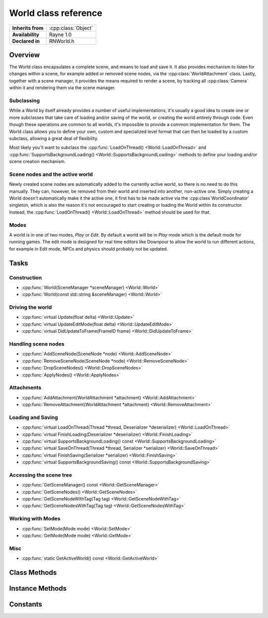 .. _rnworld.rst:

*********************
World class reference
*********************

.. namespace:: RN
.. class:: World 

+---------------------+--------------------------------------+
|  **Inherits from**  | :cpp:class:`Object`                  |
+---------------------+--------------------------------------+
|   **Availability**  | Rayne 1.0                            |
+---------------------+--------------------------------------+
| **Declared in**     | RNWorld.h                            |
+---------------------+--------------------------------------+

Overview
========

The World class encapsulates a complete scene, and means to load and save it. It also provides mechanism to listen for changes within a scene, for example added or removed scene nodes, via the :cpp:class:`WorldAttachment` class. Lastly, together with a scene manager, it provides the means required to render a scene, by tracking all :cpp:class:`Camera` within it and rendering them via the scene manager.

Subclassing
-----------

While a World by itself already provides a number of useful implementations, it's usually a good idea to create one or more subclasses that take care of loading and/or saving of the world, or creating the world entirely through code. Even though these operations are common to all worlds, it's impossible to provide a common implementation for them. The World class allows you to define your own, custom and specialized level format that can then be loaded by a custom subclass, allowing a great deal of flexibility.

Most likely you'll want to subclass the :cpp:func:`LoadOnThread() <World::LoadOnThread>` and :cpp:func:`SupportsBackgroundLoading() <World::SupportsBackgroundLoading>` methods to define your loading and/or scene creation mechanism.

Scene nodes and the active world
--------------------------------

Newly created scene nodes are automatically added to the currently active world, so there is no need to do this manually. They can, however, be removed from their world and inserted into another, non-active one. Simply creating a World doesn't automatically make it the active one, it first has to be made active via the :cpp:class`WorldCoordinator` singleton, which is also the reason it's not encouraged to start creating or loading the World within its constructor. Instead, the :cpp:func:`LoadOnThread() <World::LoadOnThread>` method should be used for that.

Modes
-----

A world is in one of two modes, `Play` or `Edit`. By default a world will be in `Play` mode which is the default mode for running games. The edit mode is designed for real time editors like Downpour to allow the world to run different actions, for example in Edit mode, NPCs and physics should probably not be updated.

Tasks
=====

Construction
------------

* :cpp:func:`World(SceneManager *sceneManager) <World::World>`
* :cpp:func:`World(const std::string &sceneManager) <World::World>`

Driving the world
-----------------

* :cpp:func:`virtual Update(float delta) <World::Update>`
* :cpp:func:`virtual UpdateEditMode(float delta) <World::UpdateEditMode>`
* :cpp:func:`virtual DidUpdateToFrame(FrameID frame) <World::DidUpdateToFrame>`

Handling scene nodes
--------------------

* :cpp:func:`AddSceneNode(SceneNode *node) <World::AddSceneNode>`
* :cpp:func:`RemoveSceneNode(SceneNode *node) <World::RemoveSceneNode>`
* :cpp:func:`DropSceneNodes() <World::DropSceneNodes>`
* :cpp:func:`ApplyNodes() <World::ApplyNodes>`

Attachments
-----------

* :cpp:func:`AddAttachment(WorldAttachment *attachment) <World::AddAttachment>`
* :cpp:func:`RemoveAttachment(WorldAttachment *attachment) <World::RemoveAttachment>`

Loading and Saving
------------------

* :cpp:func:`virtual LoadOnThread(Thread *thread, Deserializer *deserializer) <World::LoadOnThread>`
* :cpp:func:`virtual FinishLoading(Deserializer *deserializer) <World::FinishLoading>`
* :cpp:func:`virtual SupportsBackgroundLoading() const <World::SupportsBackgroundLoading>`
* :cpp:func:`virtual SaveOnThread(Thread *thread, Serializer *serializer) <World::SaveOnThread>`
* :cpp:func:`virtual FinishSaving(Serializer *serializer) <World::FinishSaving>`
* :cpp:func:`virtual SupportsBackgroundSaving() const <World::SupportsBackgroundSaving>`

Accessing the scene tree
------------------------

* :cpp:func:`GetSceneManager() const <World::GetSceneManager>`
* :cpp:func:`GetSceneNodes() <World::GetSceneNodes>`
* :cpp:func:`GetSceneNodeWithTag(Tag tag) <World::GetSceneNodeWithTag>`
* :cpp:func:`GetSceneNodesWithTag(Tag tag) <World::GetSceneNodesWithTag>`

Working with Modes
------------------

* :cpp:func:`SetMode(Mode mode) <World::SetMode>`
* :cpp:func:`GetMode(Mode mode) <World::GetMode>`

Misc
----

* :cpp:func:`static GetActiveWorld() const <World::GetActiveWorld>`
  

Class Methods
=============

.. class:: World

	.. function:: World *GetActiveWorld() const

		Returns the currently active world, or nullptr if there is no active world.

Instance Methods
================

.. class:: World

	.. function:: World(SceneManager *sceneManager)

		Creates a new world using the given scene manager.

		.. note:: The scene manager must not be nullptr!

	.. function:: World(const std::string& sceneManager)

		Creates a new world using the given scene manager name. The name must be the class name of a class subclassing :cpp:class`SceneManager` that is registered with the runtime class catalogue.

	.. function:: void Update(float delta)

		Called when the world is asked to do a step. This method is called each frame and can be used to do additional update steps before any of the scene nodes within the world are updated.

		:param delta: The time since the last frame. Can be used for frame rate independent movement

	.. function:: void UpdateEditMode(float delta)

		Called when the world is asked to do a step while in edit mode

	.. function:: void DidUpdateToFrame(FrameID frame)

		Called at the end of each frame, after all scene nodes have been updated but before they are rendered.

	.. function:: void AddSceneNode(SceneNode *node)

		Adds the given scene node to the world. This call will fail if the scene node is already tracked by the world, or if it's already tracked by another world.

	.. function:: void RemoveSceneNode(SceneNode *node)

		Removes the given scene node from the world. This call will fail if the scene node isn't tracked by the world.

	.. function:: void DropSceneNodes()

		Removes all scene nodes currently tracked by the world.

	.. function:: void ApplyNodes()

		Worlds are lazy updating, adding a new node is processed only as much as necessary and the bulk of propagation work is deferred until the end of the frame when all new nodes are processed at once. This can have the side effect of for example adding a new node that should be processed by a physics attachment, which is then immediately used, but which hasn't made it to the physics attachment yet. This can be avoided by calling this method, which forces all new nodes to be applied immediately.

	.. function:: void AddAttachment(WorldAttachment *attachment)

		Adds the given world attachment to the world

	.. function:: void RemoveAttachment(WorldAttachment *attachment)

		Removes the given world attachment from the world

	.. function:: void LoadOnThread(Thread *thread, Deserializer *deserializer)

		Called when the world should either load from a serialized state, or recreate/load by other means. The default implementation must be invoked in order to provide correct deserialization of the world. When this method is called, the world just became the active world and all newly created scene nodes will be added to it.

		:param thread: The thread the method is invoked on.
		:param deserializer: The deserializer from which to load. Can be `nullptr`

		.. seealso:: :cpp:func:`World::SupportsBackgroundLoading`
		.. note:: This method should be overriden by subclasses

	.. function:: void FinishLoading(Deserializer *deserializer)

		Called on the main thread after the :cpp:func:`World::LoadOnThread` completed and can be used to finalize the loading.

	.. function:: bool SupportsBackgroundLoading() const

		If this method returns false (default true), the :cpp:func:`World::LoadOnThread` method will be called on the main thread, otherwise it will be called on a background thread. You are strongly encouraged to support background loading as to not block the main thread and have it still handle events and additionally display a loading screen to the user, or similar.

	.. function:: void SaveOnThread(Thread *thread, Serializer *serializer)

		Called when the world should serialize its current state into the serializer.

	.. function:: FinishSaving(Serializer *serializer)

		Called on the main thread to give the world a chance to finalize the saving process.

	.. function:: bool SupportsBackgroundSaving() const

		If this method returns false (default is false), the :cpp:func:`World::SaveOnThread` method will be called on the main thread. Note that saving doesn't stop the world from updating, which is why the default is to block the main thread and stop updating the world. Special consideration have to be made to support background saving!

	.. function:: SceneManager *GetSceneManager() const

		Returns the scene manager of the world

	.. function:: Array *GetSceneNodes()

		Returns all scene nodes that are in the world.

	.. function:: T *GetSceneNodeWithTag(Tag tag)

		Returns the first scene node with a given tag, which also inherits from the provided class. For example, calling `GetSceneNodeWithTag<Decal>(2)` will return the first Decal with a tag of 2.


		The full signature for the method is:

		.. code:: cpp

			template<class T>
			T *GetSceneNodeWithTag(Tag tag)

	.. function:: Array *GetSceneNodesWithTag(Tag tag)

		Returns all scene nodes with the given tag and which inherit from the given class.


		The full signature for the method is:

		.. code:: cpp

			template<class T>
			Array *GetSceneNodesWithTag(Tag tag)

	.. function:: void SetMode(Mode mode)

		Sets the mode of the world

	.. function:: Mode GetMode() const

		Returns the current mode of the world

					
Constants
=========

.. class:: World 

	.. type:: Mode
		
		* :code:`Play` Default mode describing a normal game world
		* :code:`Edit` Edit mode, used for worlds which are being edited

